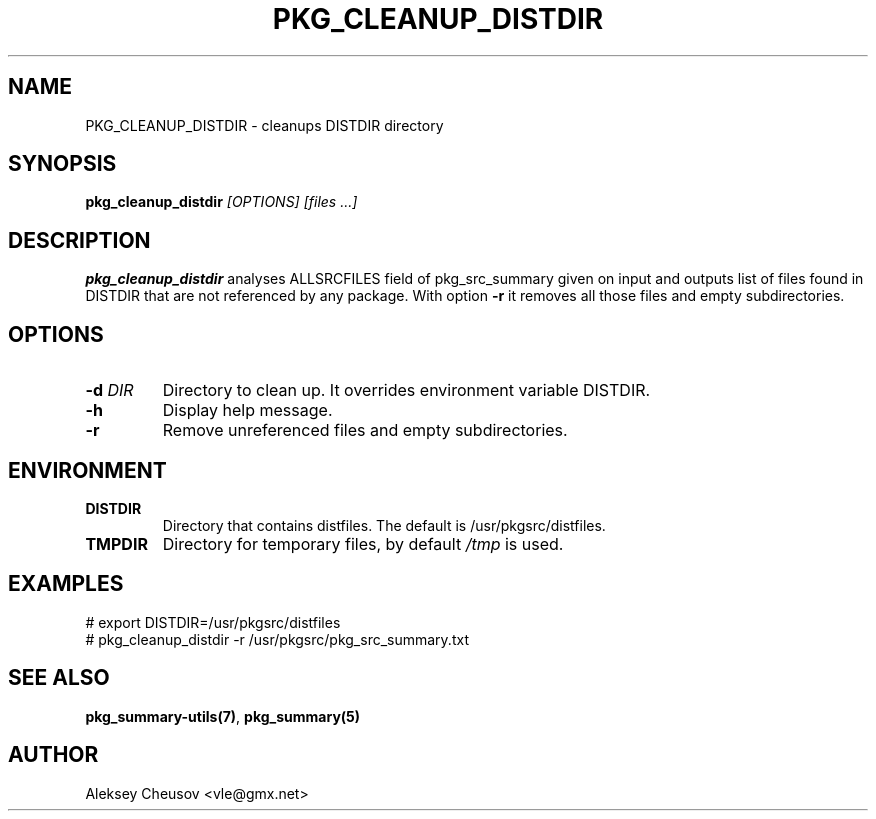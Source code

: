 .\"	$NetBSD$
.\"
.\" Copyright (c) 2008-2017 by Aleksey Cheusov (vle@gmx.net)
.\" Absolutely no warranty.
.\"
.\" ------------------------------------------------------------------
.de VB \" Verbatim Begin
.ft CW
.nf
.ne \\$1
..
.de VE \" Verbatim End
.ft R
.fi
..
.\" ------------------------------------------------------------------
.TH PKG_CLEANUP_DISTDIR 1 "Feb 23, 2017" "" ""
.SH NAME
PKG_CLEANUP_DISTDIR \- cleanups DISTDIR directory
.SH SYNOPSIS
.BI pkg_cleanup_distdir " [OPTIONS] [files ...]"
.SH DESCRIPTION
.B pkg_cleanup_distdir
analyses ALLSRCFILES field of pkg_src_summary given on input and
outputs list of files found in DISTDIR that are not referenced
by any package.
With option
.B "-r"
it removes all those files and empty subdirectories.
.SH OPTIONS
.TP
.BI "-d " DIR
Directory to clean up. It overrides environment variable DISTDIR.
.TP
.B "-h"
Display help message.
.TP
.BI "-r"
Remove unreferenced files and empty subdirectories.
.SH ENVIRONMENT
.TP
.B DISTDIR
Directory that contains distfiles. The default is /usr/pkgsrc/distfiles.
.TP
.B TMPDIR
Directory for temporary files, by default
.I /tmp
is used.
.SH EXAMPLES
.VB
# export DISTDIR=/usr/pkgsrc/distfiles
# pkg_cleanup_distdir -r /usr/pkgsrc/pkg_src_summary.txt
.VE
.SH SEE ALSO
.BR pkg_summary-utils(7) ,
.B pkg_summary(5)
.SH AUTHOR
Aleksey Cheusov <vle@gmx.net>
